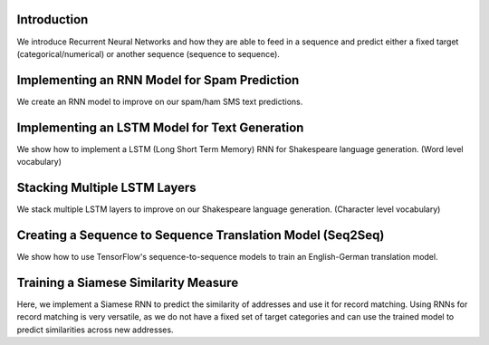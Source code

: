 Introduction
============

We introduce Recurrent Neural Networks and how they are able to feed in a sequence and predict either 
a fixed target (categorical/numerical) or another sequence (sequence to sequence).

Implementing an RNN Model for Spam Prediction
=============================================

We create an RNN model to improve on our spam/ham SMS text predictions.

Implementing an LSTM Model for Text Generation
===============================================

We show how to implement a LSTM (Long Short Term Memory) RNN for Shakespeare language generation. 
(Word level vocabulary)

Stacking Multiple LSTM Layers
===============================

We stack multiple LSTM layers to improve on our Shakespeare language generation. (Character level 
vocabulary)

Creating a Sequence to Sequence Translation Model (Seq2Seq)
============================================================

We show how to use TensorFlow's sequence-to-sequence models to train an English-German translation model.

Training a Siamese Similarity Measure
=======================================

Here, we implement a Siamese RNN to predict the similarity of addresses and use it for record matching. 
Using RNNs for record matching is very versatile, as we do not have a fixed set of target categories and 
can use the trained model to predict similarities across new addresses.
